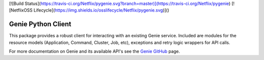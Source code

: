 [![Build Status](https://travis-ci.org/Netflix/pygenie.svg?branch=master)](https://travis-ci.org/Netflix/pygenie)
[![NetflixOSS Lifecycle](https://img.shields.io/osslifecycle/Netflix/pygenie.svg)]()

===================
Genie Python Client
===================

This package provides a robust client for interacting with an existing Genie service. Included are modules for the
resource models (Application, Command, Cluster, Job, etc), exceptions and retry logic wrappers for API calls.

For more documentation on Genie and its available API's see the `Genie GitHub <http://netflix.github.io/genie/>`_ page.
